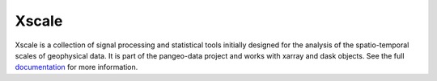 Xscale
======

|Build| |Coverage| |Doc| |DOI|

Xscale is a collection of signal processing and statistical tools initially
designed for the analysis of the spatio-temporal scales of geophysical data.
It is part of the pangeo-data project and works with xarray and dask
objects. See the full documentation_ for more information.


.. _documentation: http://xscale.readthedocs.io/en/latest/
.. |DOI| image:: https://zenodo.org/badge/14957/xscale/xscale.svg
   :target: https://zenodo.org/badge/latestdoi/14957/serazing/xscale
.. |Build| image:: https://travis-ci.org/serazing/xscale.svg
   :target: https://travis-ci.org/serazing/xscale
.. |Coverage| image:: https://coveralls.io/repos/serazing/xscale/badge.svg
   :target: https://coveralls.io/r/serazing/xscale
   :alt: Coverage status
.. |Doc| image:: http://xscale.readthedocs.io/en/latest/?badge=latest
   :target: https://readthedocs.io/projects/dask/?badge=latest
   :alt: Documentation Status

